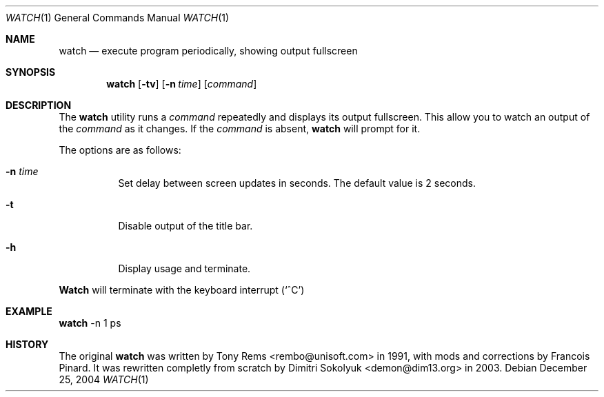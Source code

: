 .\"	$Id$
.Dd December 25, 2004
.Dt WATCH 1
.Os
.Sh NAME
.Nm watch
.Nd execute program periodically, showing output fullscreen
.Sh SYNOPSIS
.Nm watch
.Op Fl tv
.Op Fl n Ar time
.Op Ar command
.Sh DESCRIPTION
The
.Nm
utility runs a
.Ar command
repeatedly and displays its output fullscreen.
This allow you to watch an output of the
.Ar command
as it changes.
If the
.Ar command
is absent,
.Nm
will prompt for it.
.Pp
The options are as follows:
.Bl -tag -width Ds
.It Fl n Ar time
Set delay between screen updates in seconds.
The default value is 2 seconds.
.It Fl t
Disable output of the title bar.
.It Fl h
Display usage and terminate.
.El
.Pp
.Nm Watch
will terminate with the keyboard interrupt
.Pq Sq ^C
.Pp
.Sh EXAMPLE
.Nm
-n 1 ps
.Pp
.Sh HISTORY
The original
.Nm
was written by Tony Rems <rembo@unisoft.com> in 1991,
with mods and corrections by Francois Pinard.
It was rewritten completly from scratch by Dimitri Sokolyuk
<demon@dim13.org> in 2003.
